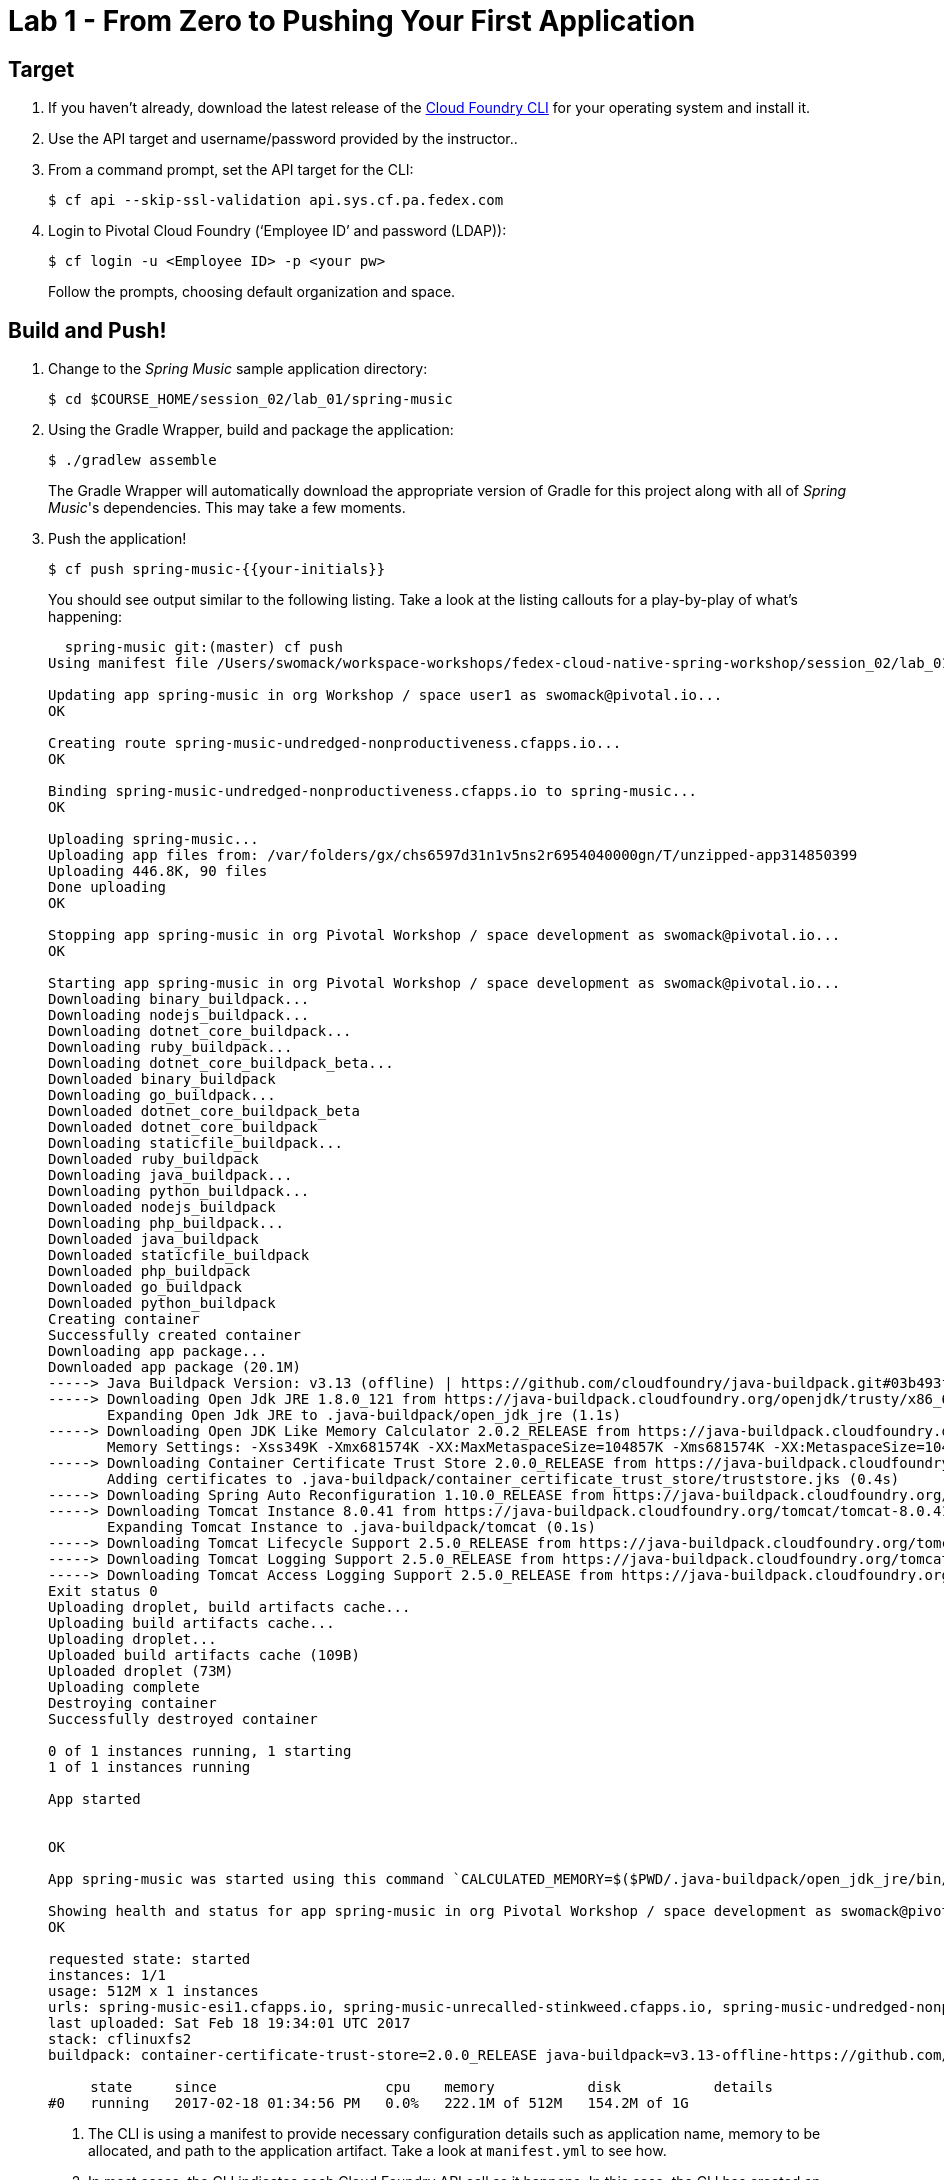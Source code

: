 = Lab 1 - From Zero to Pushing Your First Application

== Target

. If you haven't already, download the latest release of the link:https://github.com/cloudfoundry/cli#installers-and-compressed-binaries[Cloud Foundry CLI] for your operating system and install it.

. Use the API target and username/password provided by the instructor..

. From a command prompt, set the API target for the CLI:
+
----
$ cf api --skip-ssl-validation api.sys.cf.pa.fedex.com
----

. Login to Pivotal Cloud Foundry (‘Employee ID’ and password (LDAP)):
+
----
$ cf login -u <Employee ID> -p <your pw>
----
+
Follow the prompts, choosing default organization and space.

== Build and Push!

. Change to the _Spring Music_ sample application directory:
+
----
$ cd $COURSE_HOME/session_02/lab_01/spring-music
----

. Using the Gradle Wrapper, build and package the application:
+
----
$ ./gradlew assemble
----
+
The Gradle Wrapper will automatically download the appropriate version of Gradle for this project along with all of _Spring Music_'s dependencies. This may take a few moments.


. Push the application!
+
----
$ cf push spring-music-{{your-initials}}
----
+
You should see output similar to the following listing. Take a look at the listing callouts for a play-by-play of what's happening:
+
====
----
  spring-music git:(master) cf push
Using manifest file /Users/swomack/workspace-workshops/fedex-cloud-native-spring-workshop/session_02/lab_01/spring-music/manifest.yml

Updating app spring-music in org Workshop / space user1 as swomack@pivotal.io...
OK

Creating route spring-music-undredged-nonproductiveness.cfapps.io...
OK

Binding spring-music-undredged-nonproductiveness.cfapps.io to spring-music...
OK

Uploading spring-music...
Uploading app files from: /var/folders/gx/chs6597d31n1v5ns2r6954040000gn/T/unzipped-app314850399
Uploading 446.8K, 90 files
Done uploading
OK

Stopping app spring-music in org Pivotal Workshop / space development as swomack@pivotal.io...
OK

Starting app spring-music in org Pivotal Workshop / space development as swomack@pivotal.io...
Downloading binary_buildpack...
Downloading nodejs_buildpack...
Downloading dotnet_core_buildpack...
Downloading ruby_buildpack...
Downloading dotnet_core_buildpack_beta...
Downloaded binary_buildpack
Downloading go_buildpack...
Downloaded dotnet_core_buildpack_beta
Downloaded dotnet_core_buildpack
Downloading staticfile_buildpack...
Downloaded ruby_buildpack
Downloading java_buildpack...
Downloading python_buildpack...
Downloaded nodejs_buildpack
Downloading php_buildpack...
Downloaded java_buildpack
Downloaded staticfile_buildpack
Downloaded php_buildpack
Downloaded go_buildpack
Downloaded python_buildpack
Creating container
Successfully created container
Downloading app package...
Downloaded app package (20.1M)
-----> Java Buildpack Version: v3.13 (offline) | https://github.com/cloudfoundry/java-buildpack.git#03b493f
-----> Downloading Open Jdk JRE 1.8.0_121 from https://java-buildpack.cloudfoundry.org/openjdk/trusty/x86_64/openjdk-1.8.0_121.tar.gz (found in cache)
       Expanding Open Jdk JRE to .java-buildpack/open_jdk_jre (1.1s)
-----> Downloading Open JDK Like Memory Calculator 2.0.2_RELEASE from https://java-buildpack.cloudfoundry.org/memory-calculator/trusty/x86_64/memory-calculator-2.0.2_RELEASE.tar.gz (found in cache)
       Memory Settings: -Xss349K -Xmx681574K -XX:MaxMetaspaceSize=104857K -Xms681574K -XX:MetaspaceSize=104857K
-----> Downloading Container Certificate Trust Store 2.0.0_RELEASE from https://java-buildpack.cloudfoundry.org/container-certificate-trust-store/container-certificate-trust-store-2.0.0_RELEASE.jar (found in cache)
       Adding certificates to .java-buildpack/container_certificate_trust_store/truststore.jks (0.4s)
-----> Downloading Spring Auto Reconfiguration 1.10.0_RELEASE from https://java-buildpack.cloudfoundry.org/auto-reconfiguration/auto-reconfiguration-1.10.0_RELEASE.jar (found in cache)
-----> Downloading Tomcat Instance 8.0.41 from https://java-buildpack.cloudfoundry.org/tomcat/tomcat-8.0.41.tar.gz (found in cache)
       Expanding Tomcat Instance to .java-buildpack/tomcat (0.1s)
-----> Downloading Tomcat Lifecycle Support 2.5.0_RELEASE from https://java-buildpack.cloudfoundry.org/tomcat-lifecycle-support/tomcat-lifecycle-support-2.5.0_RELEASE.jar (found in cache)
-----> Downloading Tomcat Logging Support 2.5.0_RELEASE from https://java-buildpack.cloudfoundry.org/tomcat-logging-support/tomcat-logging-support-2.5.0_RELEASE.jar (found in cache)
-----> Downloading Tomcat Access Logging Support 2.5.0_RELEASE from https://java-buildpack.cloudfoundry.org/tomcat-access-logging-support/tomcat-access-logging-support-2.5.0_RELEASE.jar (found in cache)
Exit status 0
Uploading droplet, build artifacts cache...
Uploading build artifacts cache...
Uploading droplet...
Uploaded build artifacts cache (109B)
Uploaded droplet (73M)
Uploading complete
Destroying container
Successfully destroyed container

0 of 1 instances running, 1 starting
1 of 1 instances running

App started


OK

App spring-music was started using this command `CALCULATED_MEMORY=$($PWD/.java-buildpack/open_jdk_jre/bin/java-buildpack-memory-calculator-2.0.2_RELEASE -memorySizes=metaspace:64m..,stack:228k.. -memoryWeights=heap:65,metaspace:10,native:15,stack:10 -memoryInitials=heap:100%,metaspace:100% -stackThreads=300 -totMemory=$MEMORY_LIMIT) &&  JAVA_HOME=$PWD/.java-buildpack/open_jdk_jre JAVA_OPTS="-Djava.io.tmpdir=$TMPDIR -XX:OnOutOfMemoryError=$PWD/.java-buildpack/open_jdk_jre/bin/killjava.sh $CALCULATED_MEMORY -Djavax.net.ssl.trustStore=$PWD/.java-buildpack/container_certificate_trust_store/truststore.jks -Djavax.net.ssl.trustStorePassword=java-buildpack-trust-store-password -Djava.endorsed.dirs=$PWD/.java-buildpack/tomcat/endorsed -Daccess.logging.enabled=false -Dhttp.port=$PORT" exec $PWD/.java-buildpack/tomcat/bin/catalina.sh run`

Showing health and status for app spring-music in org Pivotal Workshop / space development as swomack@pivotal.io...
OK

requested state: started
instances: 1/1
usage: 512M x 1 instances
urls: spring-music-esi1.cfapps.io, spring-music-unrecalled-stinkweed.cfapps.io, spring-music-undredged-nonproductiveness.cfapps.io
last uploaded: Sat Feb 18 19:34:01 UTC 2017
stack: cflinuxfs2
buildpack: container-certificate-trust-store=2.0.0_RELEASE java-buildpack=v3.13-offline-https://github.com/cloudfoundry/java-buildpack.git#03b493f open-jdk-like-jre=1.8.0_121 open-jdk-like-memory-calculator=2.0.2_RELEASE spring-auto-reconfiguration=1.10.0_RELEASE...

     state     since                    cpu    memory           disk           details
#0   running   2017-02-18 01:34:56 PM   0.0%   222.1M of 512M   154.2M of 1G
----
<1> The CLI is using a manifest to provide necessary configuration details such as application name, memory to be allocated, and path to the application artifact.
Take a look at `manifest.yml` to see how.
<2> In most cases, the CLI indicates each Cloud Foundry API call as it happens.
In this case, the CLI has created an application record for _Spring Music_ in your assigned space.
<3> All HTTP/HTTPS requests to applications will flow through Cloud Foundry's front-end router called http://docs.cloudfoundry.org/concepts/architecture/router.html[(Go)Router].
Here the CLI is creating a route with random word tokens inserted (again, see `manifest.yml` for a hint!) to prevent route collisions across the default `cfapps.io` domain.
<4> Now the CLI is _binding_ the created route to the application.
Routes can actually be bound to multiple applications to support techniques such as http://www.mattstine.com/2013/07/10/blue-green-deployments-on-cloudfoundry[blue-green deployments].
<5> The CLI finally uploads the application bits to Cloud Foundry. Notice that it's uploading _90 files_! This is because Cloud Foundry actually explodes a ZIP artifact before uploading it for caching purposes.
<6> Now we begin the staging process. The https://github.com/cloudfoundry/java-buildpack[Java Buildpack] is responsible for assembling the runtime components necessary to run the application.
<7> Here we see the version of the JRE that has been chosen and installed.
<8> And here we see the version of Tomcat that has been chosen and installed.
<9> The complete package of your application and all of its necessary runtime components is called a _droplet_.
Here the droplet is being uploaded to Cloud Foundry's internal blobstore so that it can be easily copied to one or more _http://docs.cloudfoundry.org/concepts/architecture/execution-agent.html[Droplet Execution Agents (DEA's)]_ for execution.
<10> The CLI tells you exactly what command and argument set was used to start your application.
<11> Finally the CLI reports the current status of your application's health.
You can get the same output at any time by typing `cf app spring-music`.
====

. Visit the application in your browser by hitting the route that was generated by the CLI.
+
In the example `cf push` above, the `urls:` section of the application health reports `spring-music-hippest-shaman.cfapps.io`, so http://spring-music-hippest-shaman.cfapps.io would have been used to examine this example deployed application. But use the url from your application deployment health report.
+
image::/../../Common/images/Spring_Music_NS.png[]
+
Be sure to click on the ``information icon'' in the top right-hand corner of the UI.
This gives you important information about the state of the currently running _Spring Music_ instance, including what Spring Profiles are turned on and what Cloud Foundry services are bound.
It will become important in the next lab!

link:/README.md#course-materials[Course Materials home] | link:/session_02/lab_02/lab_02.adoc[Lab 2 - Binding to Cloud Foundry Services]
